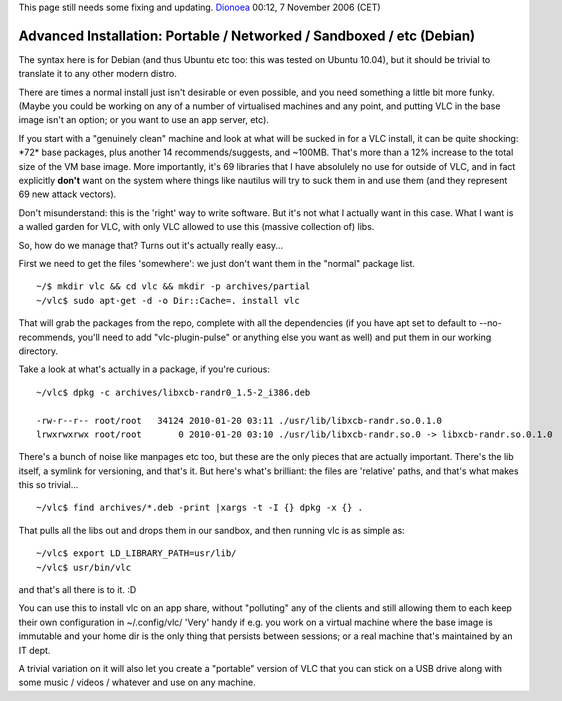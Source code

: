This page still needs some fixing and updating. `Dionoea <User:Dionoea>`__ 00:12, 7 November 2006 (CET)

Advanced Installation: Portable / Networked / Sandboxed / etc (Debian)
----------------------------------------------------------------------

The syntax here is for Debian (and thus Ubuntu etc too: this was tested on Ubuntu 10.04), but it should be trivial to translate it to any other modern distro.

There are times a normal install just isn't desirable or even possible, and you need something a little bit more funky. (Maybe you could be working on any of a number of virtualised machines and any point, and putting VLC in the base image isn't an option; or you want to use an app server, etc).

If you start with a "genuinely clean" machine and look at what will be sucked in for a VLC install, it can be quite shocking: \*72\* base packages, plus another 14 recommends/suggests, and ~100MB. That's more than a 12% increase to the total size of the VM base image. More importantly, it's 69 libraries that I have absolulely no use for outside of VLC, and in fact explicitly **don't** want on the system where things like nautilus will try to suck them in and use them (and they represent 69 new attack vectors).

Don't misunderstand: this is the 'right' way to write software. But it's not what I actually want in this case. What I want is a walled garden for VLC, with only VLC allowed to use this (massive collection of) libs.

So, how do we manage that? Turns out it's actually really easy...

First we need to get the files 'somewhere': we just don't want them in the "normal" package list.

::

   ~/$ mkdir vlc && cd vlc && mkdir -p archives/partial
   ~/vlc$ sudo apt-get -d -o Dir::Cache=. install vlc

That will grab the packages from the repo, complete with all the dependencies (if you have apt set to default to --no-recommends, you'll need to add "vlc-plugin-pulse" or anything else you want as well) and put them in our working directory.

Take a look at what's actually in a package, if you're curious:

::

   ~/vlc$ dpkg -c archives/libxcb-randr0_1.5-2_i386.deb

   -rw-r--r-- root/root   34124 2010-01-20 03:11 ./usr/lib/libxcb-randr.so.0.1.0
   lrwxrwxrwx root/root       0 2010-01-20 03:10 ./usr/lib/libxcb-randr.so.0 -> libxcb-randr.so.0.1.0

There's a bunch of noise like manpages etc too, but these are the only pieces that are actually important. There's the lib itself, a symlink for versioning, and that's it. But here's what's brilliant: the files are 'relative' paths, and that's what makes this so trivial...

::

   ~/vlc$ find archives/*.deb -print |xargs -t -I {} dpkg -x {} .

That pulls all the libs out and drops them in our sandbox, and then running vlc is as simple as:

::

   ~/vlc$ export LD_LIBRARY_PATH=usr/lib/
   ~/vlc$ usr/bin/vlc

and that's all there is to it. :D

You can use this to install vlc on an app share, without "polluting" any of the clients and still allowing them to each keep their own configuration in ~/.config/vlc/ 'Very' handy if e.g. you work on a virtual machine where the base image is immutable and your home dir is the only thing that persists between sessions; or a real machine that's maintained by an IT dept.

A trivial variation on it will also let you create a "portable" version of VLC that you can stick on a USB drive along with some music / videos / whatever and use on any machine.
